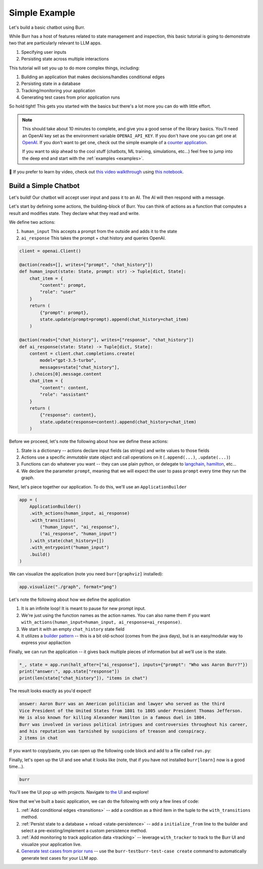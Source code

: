 .. _simpleexample:

==============
Simple Example
==============

Let's build a basic chatbot using Burr.

While Burr has a host of features related to state management and inspection, this basic tutorial is going to demonstrate two that are particularly relevant to LLM apps.

1. Specifying user inputs
2. Persisting state across multiple interactions

This tutorial will set you up to do more complex things, including:

1. Building an application that makes decisions/handles conditional edges
2. Persisting state in a database
3. Tracking/monitoring your application
4. Generating test cases from prior application runs

So hold tight! This gets you started with the basics but there's a lot more you can do with little effort.


.. note::

    This should take about 10 minutes to complete, and give you a good sense of the library basics.
    You'll need an OpenAI key set as the environment variable ``OPENAI_API_KEY``. If you don't have one you can get one at `OpenAI <https://platform.openai.com>`_.
    If you don't want to get one, check out the simple example of a `counter application <https://github.com/DAGWorks-Inc/burr/tree/main/examples/hello-world-counter>`_.

    If you want to skip ahead to the cool stuff (chatbots, ML training, simulations, etc...) feel free to jump into the deep end and start with the :ref:`examples <examples>`.

🤔 If you prefer to learn by video, check out
`this video walkthrough <https://www.youtube.com/watch?v=rEZ4oDN0GdU>`_
using `this notebook <https://github.com/DAGWorks-Inc/burr/blob/main/examples/simple-chatbot-intro/notebook.ipynb>`_.

----------------------
Build a Simple Chatbot
----------------------

Let's build! Our chatbot will accept user input and pass it to an AI. The AI will then respond with a message.

Let's start by defining some actions, the building-block of Burr. You can think of actions as a function that
computes a result and modifies state. They declare what they read and write.


We define two actions:

1. ``human_input`` This accepts a prompt from the outside and adds it to the state
2. ``ai_response`` This takes the prompt + chat history and queries OpenAI.


.. code-block:: python

    client = openai.Client()

    @action(reads=[], writes=["prompt", "chat_history"])
    def human_input(state: State, prompt: str) -> Tuple[dict, State]:
        chat_item = {
            "content": prompt,
            "role": "user"
        }
        return (
            {"prompt": prompt},
            state.update(prompt=prompt).append(chat_history=chat_item)
        )

    @action(reads=["chat_history"], writes=["response", "chat_history"])
    def ai_response(state: State) -> Tuple[dict, State]:
        content = client.chat.completions.create(
            model="gpt-3.5-turbo",
            messages=state["chat_history"],
        ).choices[0].message.content
        chat_item = {
            "content": content,
            "role": "assistant"
        }
        return (
            {"response": content},
            state.update(response=content).append(chat_history=chat_item)
        )

Before we proceed, let's note the following about how we define these actions:

1. State is a dictionary -- actions declare input fields (as strings) and write values to those fields
2. Actions use a specific *immutable* state object and call operations on it (``.append(...)``, ``.update(...)``)
3. Functions can do whatever you want -- they can use plain python, or delegate to `langchain <langchain.io>`_, `hamilton <https://github.com/dagworks-inc/hamilton>`_, etc...
4. We declare the parameter ``prompt``, meaning that we will expect the user to pass ``prompt`` every time they run the graph.

Next, let's piece together our application. To do this, we'll use an ``ApplicationBuilder``

.. code-block:: python

    app = (
        ApplicationBuilder()
        .with_actions(human_input, ai_response)
        .with_transitions(
            ("human_input", "ai_response"),
            ("ai_response", "human_input")
        ).with_state(chat_history=[])
        .with_entrypoint("human_input")
        .build()
    )

We can visualize the application (note you need ``burr[graphviz]`` installed):

.. code-block:: python

    app.visualize("./graph", format="png")

.. image:: ../_static/chatbot.png
    :align: center

Let's note the following about how we define the application

1. It is an infinite loop! It is meant to pause for new prompt input.
2. We're just using the function names as the action names. You can also name them if you want ``with_actions(human_input=human_input, ai_response=ai_response)``.
3. We start it with an empty ``chat_history`` state field
4. It utilizes a `builder pattern <https://en.wikipedia.org/wiki/Builder_pattern#:~:text=The%20builder%20pattern%20is%20a,Gang%20of%20Four%20design%20patterns>`_ -- this is a bit old-school (comes from the java days), but is an easy/modular way to express your appliaction

Finally, we can run the application -- it gives back multiple pieces of information but all we'll use is the state.

.. code-block:: python

    *_, state = app.run(halt_after=["ai_response"], inputs={"prompt": "Who was Aaron Burr?"})
    print("answer:", app.state["response"])
    print(len(state["chat_history"]), "items in chat")

The result looks exactly as you'd expect!

.. code-block:: text

    answer: Aaron Burr was an American politician and lawyer who served as the third
    Vice President of the United States from 1801 to 1805 under President Thomas Jefferson.
    He is also known for killing Alexander Hamilton in a famous duel in 1804.
    Burr was involved in various political intrigues and controversies throughout his career,
    and his reputation was tarnished by suspicions of treason and conspiracy.
    2 items in chat

If you want to copy/paste, you can open up the following code block and add to a file called ``run.py``:

.. collapse:: <code>run.py</code>

    .. code-block:: python

        import uuid
        from typing import Tuple

        import openai

        from burr.core import action, State, ApplicationBuilder, when, persistence

        client = openai.Client()

        @action(reads=[], writes=["prompt", "chat_history"])
        def human_input(state: State, prompt: str) -> Tuple[dict, State]:
            chat_item = {
                "content": prompt,
                "role": "user"
            }
            return (
                {"prompt": prompt},
                state.update(prompt=prompt).append(chat_history=chat_item)
            )

        @action(reads=["chat_history"], writes=["response", "chat_history"])
        def ai_response(state: State) -> Tuple[dict, State]:
            content = client.chat.completions.create(
                model="gpt-3.5-turbo",
                messages=state["chat_history"],
            ).choices[0].message.content
            chat_item = {
                "content": content,
                "role": "assistant"
            }
            return (
                {"response": content},
                state.update(response=content).append(chat_history=chat_item)
            )
        app = (
            ApplicationBuilder()
            .with_actions(human_input, ai_response)
            .with_transitions(
                ("human_input", "ai_response"),
                ("ai_response", "human_input")
            ).with_state(chat_history=[])
            .with_entrypoint("human_input")
            .build()
        )
        app.visualize("./graph", format="png")
        *_, state = app.run(halt_after=["ai_response"], inputs={"prompt": "Who was Aaron Burr?"})
        print("answer:", app.state["response"])
        print(len(state["chat_history"]), "items in chat")


Finally, let's open up the UI and see what it looks like (note, that if you have not installed ``burr[learn]`` now is a good time...).

.. code-block:: bash

    burr

You'll see the UI pop up with projects. Navigate to `the UI <http://localhost:7241/project/my_first_app>`_ and explore!


Now that we've built a basic application, we can do the following with only a few lines of code:

1. :ref:`Add conditional edges <transitions>` --  add a condition as a third item in the tuple to the ``with_transitions`` method.
2. :ref:`Persist state to a database + reload <state-persistence>` -- add a ``initialize_from`` line to the builder and select a pre-existing/implement a custom persistence method.
3. :ref:`Add monitoring to track application data <tracking>` -- leverage ``with_tracker`` to track to the Burr UI and visualize your application live.
4. `Generate test cases from prior runs <https://github.com/DAGWorks-Inc/burr/tree/main/examples/test-case-creation>`_ -- use the ``burr-testburr-test-case create`` command to automatically generate test cases for your LLM app.
